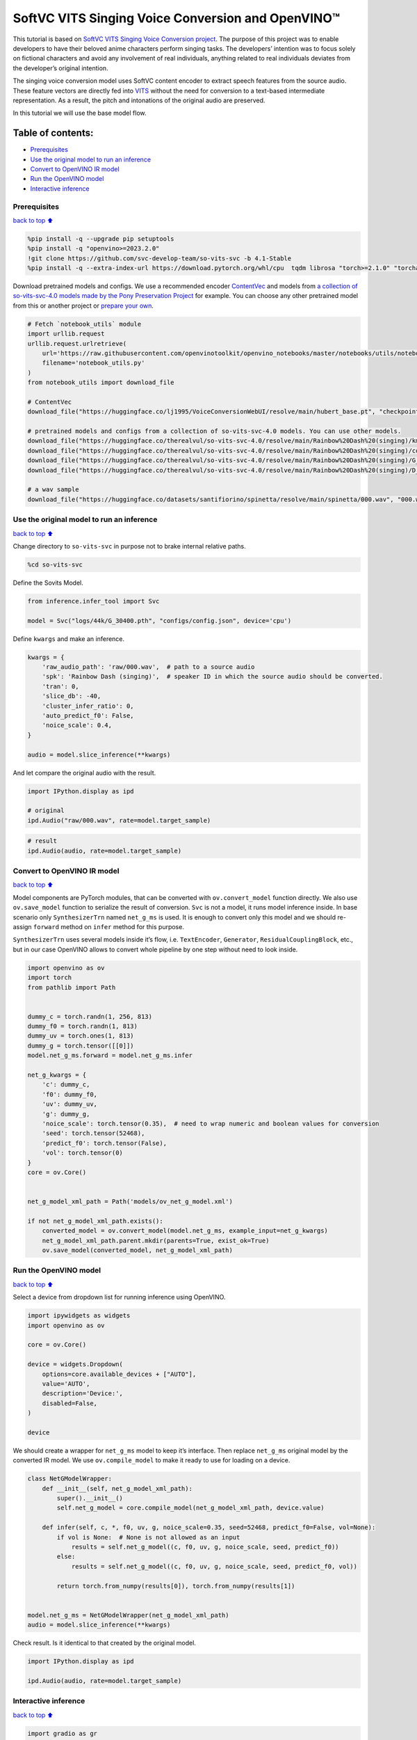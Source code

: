 SoftVC VITS Singing Voice Conversion and OpenVINO™
==================================================

This tutorial is based on `SoftVC VITS Singing Voice Conversion
project <https://github.com/svc-develop-team/so-vits-svc>`__. The
purpose of this project was to enable developers to have their beloved
anime characters perform singing tasks. The developers’ intention was to
focus solely on fictional characters and avoid any involvement of real
individuals, anything related to real individuals deviates from the
developer’s original intention.

The singing voice conversion model uses SoftVC content encoder to
extract speech features from the source audio. These feature vectors are
directly fed into `VITS <https://github.com/jaywalnut310/vits>`__
without the need for conversion to a text-based intermediate
representation. As a result, the pitch and intonations of the original
audio are preserved.

In this tutorial we will use the base model flow.

Table of contents:
^^^^^^^^^^^^^^^^^^

-  `Prerequisites <#prerequisites>`__
-  `Use the original model to run an
   inference <#use-the-original-model-to-run-an-inference>`__
-  `Convert to OpenVINO IR model <#convert-to-openvino-ir-model>`__
-  `Run the OpenVINO model <#run-the-openvino-model>`__
-  `Interactive inference <#interactive-inference>`__

Prerequisites
-------------

`back to top ⬆️ <#table-of-contents>`__

.. code:: ipython3

    %pip install -q --upgrade pip setuptools
    %pip install -q "openvino>=2023.2.0"
    !git clone https://github.com/svc-develop-team/so-vits-svc -b 4.1-Stable
    %pip install -q --extra-index-url https://download.pytorch.org/whl/cpu  tqdm librosa "torch>=2.1.0" "torchaudio>=2.1.0" faiss-cpu gradio "numpy>=1.23.5" "fairseq==0.12.2" praat-parselmouth

Download pretrained models and configs. We use a recommended encoder
`ContentVec <https://arxiv.org/abs/2204.09224>`__ and models from `a
collection of so-vits-svc-4.0 models made by the Pony Preservation
Project <https://huggingface.co/therealvul/so-vits-svc-4.0>`__ for
example. You can choose any other pretrained model from this or another
project or `prepare your
own <https://github.com/svc-develop-team/so-vits-svc#%EF%B8%8F-training>`__.

.. code:: ipython3

    # Fetch `notebook_utils` module
    import urllib.request
    urllib.request.urlretrieve(
        url='https://raw.githubusercontent.com/openvinotoolkit/openvino_notebooks/master/notebooks/utils/notebook_utils.py',
        filename='notebook_utils.py'
    )
    from notebook_utils import download_file
    
    # ContentVec
    download_file("https://huggingface.co/lj1995/VoiceConversionWebUI/resolve/main/hubert_base.pt", "checkpoint_best_legacy_500.pt", directory="so-vits-svc/pretrain/")
    
    # pretrained models and configs from a collection of so-vits-svc-4.0 models. You can use other models. 
    download_file("https://huggingface.co/therealvul/so-vits-svc-4.0/resolve/main/Rainbow%20Dash%20(singing)/kmeans_10000.pt", "kmeans_10000.pt", directory="so-vits-svc/logs/44k/")
    download_file("https://huggingface.co/therealvul/so-vits-svc-4.0/resolve/main/Rainbow%20Dash%20(singing)/config.json", "config.json", directory="so-vits-svc/configs/")
    download_file("https://huggingface.co/therealvul/so-vits-svc-4.0/resolve/main/Rainbow%20Dash%20(singing)/G_30400.pth", "G_30400.pth", directory="so-vits-svc/logs/44k/")
    download_file("https://huggingface.co/therealvul/so-vits-svc-4.0/resolve/main/Rainbow%20Dash%20(singing)/D_30400.pth", "D_30400.pth", directory="so-vits-svc/logs/44k/")
    
    # a wav sample
    download_file("https://huggingface.co/datasets/santifiorino/spinetta/resolve/main/spinetta/000.wav", "000.wav", directory="so-vits-svc/raw/")

Use the original model to run an inference
------------------------------------------

`back to top ⬆️ <#table-of-contents>`__

Change directory to ``so-vits-svc`` in purpose not to brake internal
relative paths.

.. code:: ipython3

    %cd so-vits-svc

Define the Sovits Model.

.. code:: ipython3

    from inference.infer_tool import Svc
    
    model = Svc("logs/44k/G_30400.pth", "configs/config.json", device='cpu')

Define ``kwargs`` and make an inference.

.. code:: ipython3

    kwargs = {
        'raw_audio_path': 'raw/000.wav',  # path to a source audio 
        'spk': 'Rainbow Dash (singing)',  # speaker ID in which the source audio should be converted. 
        'tran': 0, 
        'slice_db': -40, 
        'cluster_infer_ratio': 0, 
        'auto_predict_f0': False, 
        'noice_scale': 0.4, 
    }
    
    audio = model.slice_inference(**kwargs)

And let compare the original audio with the result.

.. code:: ipython3

    import IPython.display as ipd
    
    # original
    ipd.Audio("raw/000.wav", rate=model.target_sample)

.. code:: ipython3

    # result
    ipd.Audio(audio, rate=model.target_sample)

Convert to OpenVINO IR model
----------------------------

`back to top ⬆️ <#table-of-contents>`__

Model components are PyTorch modules, that can be converted with
``ov.convert_model`` function directly. We also use ``ov.save_model``
function to serialize the result of conversion. ``Svc`` is not a model,
it runs model inference inside. In base scenario only ``SynthesizerTrn``
named ``net_g_ms`` is used. It is enough to convert only this model and
we should re-assign ``forward`` method on ``infer`` method for this
purpose.

``SynthesizerTrn`` uses several models inside it’s flow,
i.e. \ ``TextEncoder``, ``Generator``, ``ResidualCouplingBlock``, etc.,
but in our case OpenVINO allows to convert whole pipeline by one step
without need to look inside.

.. code:: ipython3

    import openvino as ov
    import torch
    from pathlib import Path
    
    
    dummy_c = torch.randn(1, 256, 813)
    dummy_f0 = torch.randn(1, 813)
    dummy_uv = torch.ones(1, 813)
    dummy_g = torch.tensor([[0]])
    model.net_g_ms.forward = model.net_g_ms.infer
    
    net_g_kwargs = {
        'c': dummy_c,
        'f0': dummy_f0,
        'uv': dummy_uv,
        'g': dummy_g,
        'noice_scale': torch.tensor(0.35),  # need to wrap numeric and boolean values for conversion
        'seed': torch.tensor(52468),
        'predict_f0': torch.tensor(False),
        'vol': torch.tensor(0)
    }
    core = ov.Core()
    
    
    net_g_model_xml_path = Path('models/ov_net_g_model.xml')
    
    if not net_g_model_xml_path.exists():
        converted_model = ov.convert_model(model.net_g_ms, example_input=net_g_kwargs)
        net_g_model_xml_path.parent.mkdir(parents=True, exist_ok=True)
        ov.save_model(converted_model, net_g_model_xml_path)

Run the OpenVINO model
----------------------

`back to top ⬆️ <#table-of-contents>`__

Select a device from dropdown list for running inference using OpenVINO.

.. code:: ipython3

    import ipywidgets as widgets
    import openvino as ov
    
    core = ov.Core()
    
    device = widgets.Dropdown(
        options=core.available_devices + ["AUTO"],
        value='AUTO',
        description='Device:',
        disabled=False,
    )
    
    device

We should create a wrapper for ``net_g_ms`` model to keep it’s
interface. Then replace ``net_g_ms`` original model by the converted IR
model. We use ``ov.compile_model`` to make it ready to use for loading
on a device.

.. code:: ipython3

    class NetGModelWrapper:
        def __init__(self, net_g_model_xml_path):
            super().__init__()
            self.net_g_model = core.compile_model(net_g_model_xml_path, device.value)
            
        def infer(self, c, *, f0, uv, g, noice_scale=0.35, seed=52468, predict_f0=False, vol=None):
            if vol is None:  # None is not allowed as an input
                results = self.net_g_model((c, f0, uv, g, noice_scale, seed, predict_f0))
            else:
                results = self.net_g_model((c, f0, uv, g, noice_scale, seed, predict_f0, vol))
            
            return torch.from_numpy(results[0]), torch.from_numpy(results[1])
    
            
    model.net_g_ms = NetGModelWrapper(net_g_model_xml_path)
    audio = model.slice_inference(**kwargs)

Check result. Is it identical to that created by the original model.

.. code:: ipython3

    import IPython.display as ipd
    
    ipd.Audio(audio, rate=model.target_sample)

Interactive inference
---------------------

`back to top ⬆️ <#table-of-contents>`__

.. code:: ipython3

    import gradio as gr
    
    
    src_audio = gr.Audio(label="Source Audio", type='filepath')
    output_audio = gr.Audio(label="Output Audio", type='numpy')
    
    title = 'SoftVC VITS Singing Voice Conversion with Gradio'
    description = f'Gradio Demo for SoftVC VITS Singing Voice Conversion and OpenVINO™. Upload a source audio, then click the "Submit" button to inference. Audio sample rate should be {model.target_sample}'
    
    
    def infer(src_audio, tran, slice_db, noice_scale):
        kwargs["raw_audio_path"] = src_audio
        kwargs["tran"] = tran
        kwargs["slice_db"] = slice_db
        kwargs["noice_scale"] = noice_scale
     
        audio = model.slice_inference(**kwargs)
    
        return model.target_sample, audio
    
    
    demo = gr.Interface(
        infer, 
        [
            src_audio,
            gr.Slider(-100, 100, value=0, label="Pitch shift", step=1),
            gr.Slider(-80, -20, value=-30, label="Slice db", step=10, info="The default is -30, noisy audio can be -30, dry sound can be -50 to preserve breathing."),
            gr.Slider(0, 1, value=0.4, label="Noise scale", step=0.1, info="Noise level will affect pronunciation and sound quality, which is more metaphysical"),
        ],
        output_audio, 
        title=title,
        description=description, 
        examples=[['raw/000.wav', 0, -30, 0.4, False]]
    )
    
    try:
        demo.queue().launch(debug=False)
    except Exception:
        demo.queue().launch(share=True, debug=False)
    # if you are launching remotely, specify server_name and server_port
    # demo.launch(server_name='your server name', server_port='server port in int')
    # Read more in the docs: https://gradio.app/docs/
